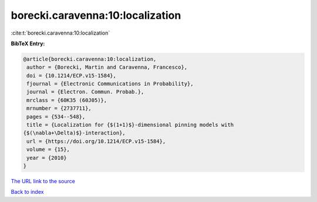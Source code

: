 borecki.caravenna:10:localization
=================================

:cite:t:`borecki.caravenna:10:localization`

**BibTeX Entry:**

.. code-block:: bibtex

   @article{borecki.caravenna:10:localization,
    author = {Borecki, Martin and Caravenna, Francesco},
    doi = {10.1214/ECP.v15-1584},
    fjournal = {Electronic Communications in Probability},
    journal = {Electron. Commun. Probab.},
    mrclass = {60K35 (60J05)},
    mrnumber = {2737711},
    pages = {534--548},
    title = {Localization for {$(1+1)$}-dimensional pinning models with
   {$(\nabla+\Delta)$}-interaction},
    url = {https://doi.org/10.1214/ECP.v15-1584},
    volume = {15},
    year = {2010}
   }

`The URL link to the source <ttps://doi.org/10.1214/ECP.v15-1584}>`__


`Back to index <../By-Cite-Keys.html>`__
